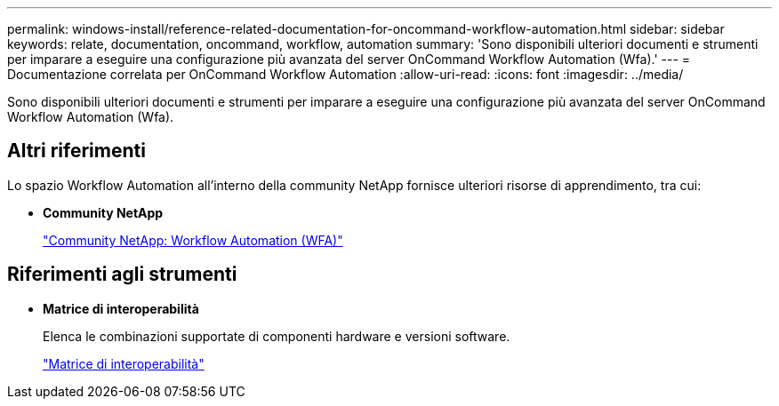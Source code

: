---
permalink: windows-install/reference-related-documentation-for-oncommand-workflow-automation.html 
sidebar: sidebar 
keywords: relate, documentation, oncommand, workflow, automation 
summary: 'Sono disponibili ulteriori documenti e strumenti per imparare a eseguire una configurazione più avanzata del server OnCommand Workflow Automation (Wfa).' 
---
= Documentazione correlata per OnCommand Workflow Automation
:allow-uri-read: 
:icons: font
:imagesdir: ../media/


[role="lead"]
Sono disponibili ulteriori documenti e strumenti per imparare a eseguire una configurazione più avanzata del server OnCommand Workflow Automation (Wfa).



== Altri riferimenti

Lo spazio Workflow Automation all'interno della community NetApp fornisce ulteriori risorse di apprendimento, tra cui:

* *Community NetApp*
+
http://community.netapp.com/t5/OnCommand-Storage-Management-Software-Articles-and-Resources/tkb-p/oncommand-storage-management-software-articles-and-resources/label-name/workflow%20automation%20%28wfa%29?labels=workflow+automation+%28wfa%29["Community NetApp: Workflow Automation (WFA)"^]





== Riferimenti agli strumenti

* *Matrice di interoperabilità*
+
Elenca le combinazioni supportate di componenti hardware e versioni software.

+
http://mysupport.netapp.com/matrix/["Matrice di interoperabilità"^]


